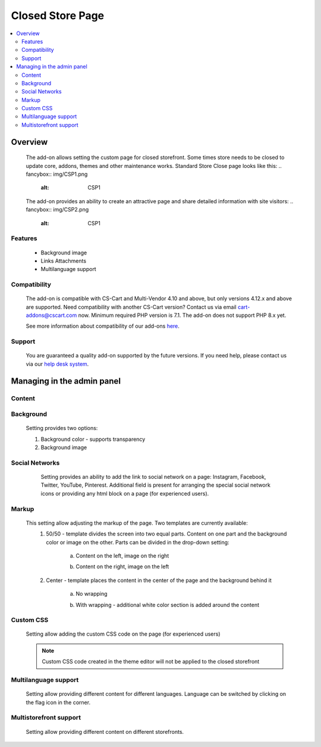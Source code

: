 *****************
Closed Store Page
*****************

.. raw:: html

    <div class="buy-now">
        <a href="https://marketplace.cs-cart.com/closed-store-page.html" class="btn buy-now__btn">Buy now</a>
    </div>



.. contents::
    :local:
    :depth: 3

--------
Overview
--------

    The add-on allows setting the custom page for closed storefront. Some times store needs to be closed to update core, addons, themes and other maintenance works. Standard Store Close page looks like this:
    .. fancybox:: img/CSP1.png
        :alt: CSP1

    The add-on provides an ability to create an attractive page and share detailed information with site visitors:
    .. fancybox:: img/CSP2.png
        :alt: CSP1

    .. fancybox:: img/CSP3.png
        :alt: CSP3

========
Features
========

    * Background image

    * Links Attachments

    * Multilanguage support

=============
Compatibility
=============

    The add-on is compatible with CS-Cart and Multi-Vendor 4.10 and above, but only versions 4.12.x and above are supported. Need compatibility with another CS-Cart version? Contact us via email cart-addons@cscart.com now.
    Minimum required PHP version is 7.1. The add-on does not support PHP 8.x yet.

    See more information about compatibility of our add-ons `here <https://docs.cs-cart.com/marketplace-addons/compatibility/index.html>`_.

=======
Support
=======

    You are guaranteed a quality add-on supported by the future versions. If you need help, please contact us via our `help desk system <https://helpdesk.cs-cart.com>`_.

---------------------------
Managing in the admin panel
---------------------------

=======
Content
=======

       .. fancybox:: img/CSP4.png
        :alt: CSP4

	1. Title Text - set the heading of the page. This setting will also be used as the title of the page;

	2. Title font size - allows setting the font of the title. Font is mentioned in pixels.;

	3. Title font style - set the italic, bulk or underline style to the title;

	4. Content align - set the alignment of the content by left, centre or right side;

	5. Content color - set the color of the heading, text and social network buttons. Transparency setting is also supported;

	6. Text - enhanced setting allows adding the page description with abilities of text formatting;
		.. fancybox:: img/CSP5.png
			:alt: CSP5

	7. Logo - add the logo to the page. Logo saves the size of the source image but limits it by the width of the section. 	

==========
Background
==========

	Setting provides two options:
	    .. fancybox:: img/CSP6.png
	       :alt: CSP6

	1. Background color - supports transparency

	2. Background image

===============
Social Networks
===============

	Setting provides an ability to add the link to social network on a page: Instagram, Facebook, Twitter, YouTube, Pinterest. Additional field is present for arranging the special social network icons or providing any html block on a page (for experienced users).
    .. fancybox:: img/CSP7.png
        :alt: CSP7

======
Markup
======

    This setting allow adjusting the markup of the page. Two templates are currently available:
	.. fancybox:: img/CSP8.png
		:alt: CSP8

	1. 50/50 - template divides the screen into two equal parts. Content on one part and the background color or image on the other. Parts can be divided in the drop-down setting:

		a. Content on the left, image on the right
			.. fancybox:: img/CSP9.png
				:alt: CSP9

		b. Content on the right, image on the left
			.. fancybox:: img/CSP10.png
				:alt: CSP10

	2. Center - template places the content in the center of the page and the background behind it

		a. No wrapping
			.. fancybox:: img/CSP11.png
				:alt: CSP11

		b. With wrapping - additional white color section is added around the content
			.. fancybox:: img/CSP12.png
				:alt: CSP12

==========
Custom CSS
==========

	Setting allow adding the custom CSS code on the page (for experienced users)
		.. fancybox:: img/CSP13.png
			:alt: CSP13

	.. note::
		Custom CSS code created in the theme editor will not be applied to the closed storefront

=====================
Multilanguage support
=====================

	Setting allow providing different content for different languages. Language can be switched by clicking on the flag icon in the corner.
		.. fancybox:: img/CSP14.png
			:alt: CSP14

=======================
Multistorefront support
=======================

	Setting allow providing different content on different storefronts.
		.. fancybox:: img/CSP15.png
			:alt: CSP15